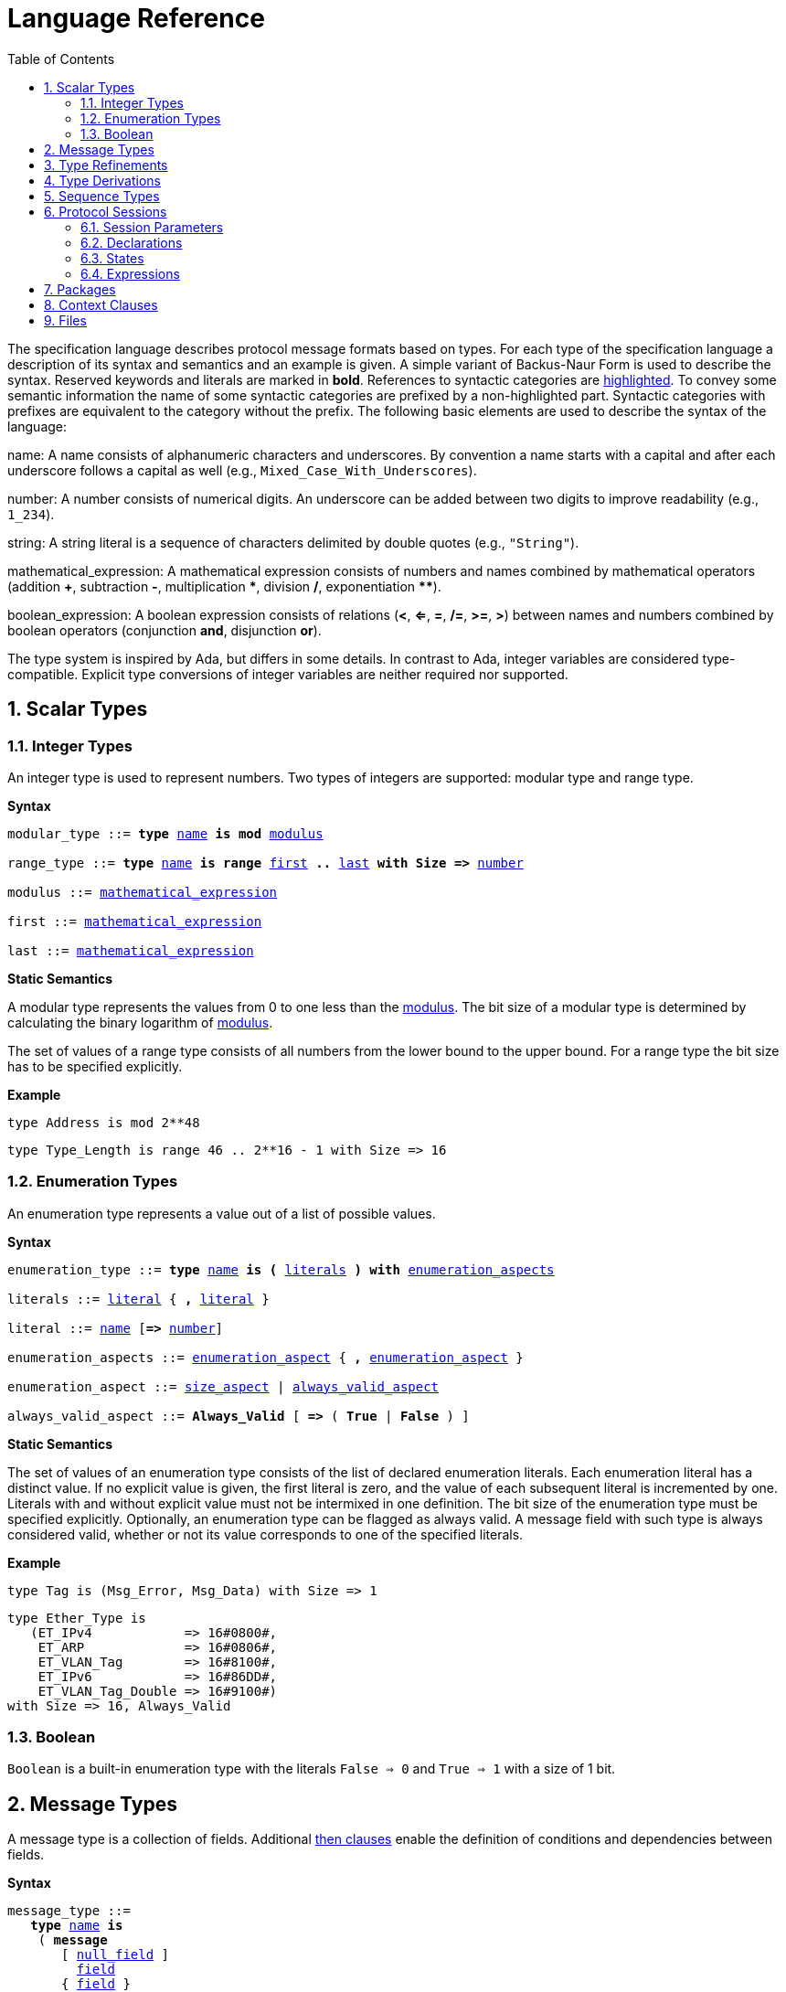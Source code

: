 = Language Reference
:toc:
:numbered:

The specification language describes protocol message formats based on types. For each type of the specification language a description of its syntax and semantics and an example is given. A simple variant of Backus-Naur Form is used to describe the syntax. Reserved keywords and literals are marked in *bold*. References to syntactic categories are xref:none[highlighted]. To convey some semantic information the name of some syntactic categories are prefixed by a non-highlighted part. Syntactic categories with prefixes are equivalent to the category without the prefix. The following basic elements are used to describe the syntax of the language:

[[syntax-name]]name: A name consists of alphanumeric characters and underscores. By convention a name starts with a capital and after each underscore follows a capital as well (e.g., `Mixed_Case_With_Underscores`).

[[syntax-number]]number: A number consists of numerical digits. An underscore can be added between two digits to improve readability (e.g., `1_234`).

[[syntax-string]]string: A string literal is a sequence of characters delimited by double quotes (e.g., `"String"`).

[[syntax-mathematical_expression]]mathematical_expression: A mathematical expression consists of numbers and names combined by mathematical operators (addition *+*, subtraction *-*, multiplication *\**, division */*, exponentiation **********).

[[syntax-boolean_expression]]boolean_expression: A boolean expression consists of relations (*<*, *<=*, *=*, */=*, *>=*, *>*) between names and numbers combined by boolean operators (conjunction *and*, disjunction *or*).

The type system is inspired by Ada, but differs in some details. In contrast to Ada, integer variables are considered type-compatible. Explicit type conversions of integer variables are neither required nor supported.

== Scalar Types

=== Integer Types

An integer type is used to represent numbers. Two types of integers are supported: modular type and range type.

*Syntax*

[subs="+macros,quotes"]
----
[[syntax-modular_type]]modular_type ::= *type* xref:syntax-name[name] *is* *mod* xref:syntax-modulus[modulus]

[[syntax-range_type]]range_type ::= *type* xref:syntax-name[name] *is* *range* xref:syntax-first[first] *..* xref:syntax-last[last] *with Size =>* xref:syntax-number[number]

[[syntax-modulus]]modulus ::= xref:syntax-mathematical_expression[mathematical_expression]

[[syntax-first]]first ::= xref:syntax-mathematical_expression[mathematical_expression]

[[syntax-last]]last ::= xref:syntax-mathematical_expression[mathematical_expression]
----

*Static Semantics*

A modular type represents the values from 0 to one less than the xref:syntax-modulus[modulus]. The bit size of a modular type is determined by calculating the binary logarithm of xref:syntax-modulus[modulus].

The set of values of a range type consists of all numbers from the lower bound to the upper bound. For a range type the bit size has to be specified explicitly.

*Example*

[source,ada,rflx,basic_declaration]
----
type Address is mod 2**48
----
[source,ada,rflx,basic_declaration]
----
type Type_Length is range 46 .. 2**16 - 1 with Size => 16
----

=== Enumeration Types

An enumeration type represents a value out of a list of possible values.

*Syntax*

[subs="+macros,quotes"]
----
[[syntax-enumeration_type]]enumeration_type ::= *type* xref:syntax-name[name] *is* *(* xref:syntax-literals[literals] *)* *with* xref:syntax-enumeration_aspects[enumeration_aspects]

[[syntax-literals]]literals ::= xref:syntax-literal[literal] { **,** xref:syntax-literal[literal] }

[[syntax-literal]]literal ::= xref:syntax-name[name] [*=>* xref:syntax-number[number]]

[[syntax-enumeration_aspects]]enumeration_aspects ::= xref:syntax-enumeration_aspect[enumeration_aspect] { **,** xref:syntax-enumeration_aspect[enumeration_aspect] }

[[syntax-enumeration_aspect]]enumeration_aspect ::= xref:syntax-size_aspect[size_aspect] | xref:syntax-always_valid_aspect[always_valid_aspect]

[[syntax-always_valid_aspect]]always_valid_aspect ::= *Always_Valid* [ *=>* ( *True* | *False* ) ]
----

*Static Semantics*

The set of values of an enumeration type consists of the list of declared enumeration literals. Each enumeration literal has a distinct value. If no explicit value is given, the first literal is zero, and the value of each subsequent literal is incremented by one. Literals with and without explicit value must not be intermixed in one definition. The bit size of the enumeration type must be specified explicitly. Optionally, an enumeration type can be flagged as always valid. A message field with such type is always considered valid, whether or not its value corresponds to one of the specified literals.

*Example*

[source,ada,rflx,basic_declaration]
----
type Tag is (Msg_Error, Msg_Data) with Size => 1
----
[source,ada,rflx,basic_declaration]
----
type Ether_Type is
   (ET_IPv4            => 16#0800#,
    ET_ARP             => 16#0806#,
    ET_VLAN_Tag        => 16#8100#,
    ET_IPv6            => 16#86DD#,
    ET_VLAN_Tag_Double => 16#9100#)
with Size => 16, Always_Valid
----

=== Boolean

`Boolean` is a built-in enumeration type with the literals `False => 0` and `True => 1` with a size of 1 bit.

== Message Types

A message type is a collection of fields. Additional xref:syntax-then_clause[then clauses] enable the definition of conditions and dependencies between fields.

*Syntax*

[subs="+macros,quotes"]
----
[[syntax-message_type]]message_type ::=
   *type* xref:syntax-name[name] *is*
    ( *message*
       [ xref:syntax-null_field[null_field] ]
         xref:syntax-field[field]
       { xref:syntax-field[field] }
      *end message* [ *with*
         xref:syntax-message_aspects[message_aspects] ]
    | *null message* )

[[syntax-field]]field ::=
   field_xref:syntax-name[name] *:* type_xref:syntax-name[name]
    [ *with* xref:syntax-aspects[aspects] ]
    [ *if* xref:syntax-condition[condition] ]
    { xref:syntax-then_clause[then_clause] } *;*

[[syntax-null_field]]null_field ::= *null* xref:syntax-then_clause[then_clause] *;*

[[syntax-then_clause]]then_clause ::=
   *then* field_xref:syntax-name[name]
    [ *with* xref:syntax-aspects[aspects] ]
    [ *if* xref:syntax-condition[condition] ]

[[syntax-aspects]]aspects ::= xref:syntax-aspect[aspect] { *,* xref:syntax-aspect[aspect] }

[[syntax-aspect]]aspect ::= xref:syntax-first_aspect[first_aspect] | xref:syntax-size_aspect[size_aspect]

[[syntax-first_aspect]]first_aspect ::= *First* *=>* xref:syntax-mathematical_expression[mathematical_expression]

[[syntax-size_aspect]]size_aspect ::= *Size* *=>* xref:syntax-mathematical_expression[mathematical_expression]

[[syntax-condition]]condition ::= xref:syntax-boolean_expression[boolean_expression]

[[syntax-message_aspects]]message_aspects ::= xref:syntax-message_aspect[message_aspect] { *,* xref:syntax-message_aspect[message_aspect] }

[[syntax-message_aspect]]message_aspect ::= xref:syntax-checksum_aspect[checksum_aspect]

[[syntax-checksum_aspect]]checksum_aspect ::= *Checksum* *=>* *(* xref:syntax-checksum_definition[checksum_definition] { *,* xref:syntax-checksum_definition[checksum_definition] } *)*

[[syntax-checksum_definition]]checksum_definition ::= xref:syntax-name[name] *=>* *(* xref:syntax-checksum_element[checksum_element] { *,* xref:syntax-checksum_element[checksum_element] } *)*

[[syntax-checksum_element]]checksum_element ::= xref:syntax-name[name] | xref:syntax-name[name]*'Size* | xref:syntax-field_range[field_range]

[[syntax-field_range]]field_range ::= xref:syntax-field_range_first[field_range_first] *..* xref:syntax-field_range_last[field_range_last]

[[syntax-field_range_first]]field_range_first ::= xref:syntax-name[name]*'First* | xref:syntax-name[name]*'Last + 1*

[[syntax-field_range_last]]field_range_last ::= xref:syntax-name[name]*'Last* | xref:syntax-name[name]*'First - 1*
----

*Static Semantics*

A message type specifies the message format of a protocol. A message is represented by a graph-based model. Each node in the graph corresponds to one field in a message. The links in the graph define the order of the fields. A link is represented by a then clause in the specification. If no then clause is given, it is assumed that always the next field of the message follows. If no further field follows, it is assumed that the message ends with this field. The end of a message can also be denoted explicitly by adding a then clause to __null__. Optionally, a then clause can contain a condition under which the corresponding field follows and aspects which enable the definition of the size of the next field and the location of its first bit. These aspects can also be specified for the field directly. Each aspect can be specified either for the field or in all incoming then clauses, but not in both. The condition can refer to previous fields (including the field containing the then clause). A condition can also be added for the field directly. A field condition is equivalent to adding a condition to all then clauses. If a field condition as well as a condition at a then clause exists, both conditions are combined by a logical conjunction. If required, a null field can be used to specify the size of the first field in the message. An empty message can be represented by a null message.

The field type `Opaque` represents an unconstrained sequence of bytes. The size of opaque fields must be always defined by a size aspect. Opaque fields and sequence fields must be byte aligned. The size of a message must be a multiple of 8 bit.

A checksum aspect specifies which parts of a message is covered by a checksum. The definition of the checksum calculation is not part of the specification. Code based on the message specification must provide a function which is able to verify a checksum using the specified checksum elements. A checksum element can be a field value, a field size or a range of fields. The point where a checksum should be checked during parsing or generated during serialization must be defined for each checksum. For this purpose the `Valid_Checksum` attribute is added to a condition. All message parts on which the checksum depends have to be known at this point.

*Example*

[source,ada,rflx,basic_declaration]
----
type Frame is
   message
      Destination : Address;
      Source : Address;
      Type_Length_TPID : Type_Length
         then TPID
            with First => Type_Length_TPID'First
            if Type_Length_TPID = 16#8100#
         then Payload
            with Size => Type_Length_TPID * 8
            if Type_Length_TPID <= 1500
         then Ether_Type
            with First => Type_Length_TPID'First
            if Type_Length_TPID >= 1536 and Type_Length_TPID /= 16#8100#;
      TPID : TPID;
      TCI : TCI;
      Ether_Type : Ether_Type
         then Payload
            with Size => Message'Last - Ether_Type'Last;
      Payload : Opaque
         then null
            if Payload'Size / 8 >= 46 and Payload'Size / 8 <= 1500;
   end message
----
[source,ada,rflx,basic_declaration]
----
type Empty_Message is null message
----

== Type Refinements

A type refinement describes the relation of an opaque field in a message type to another message type.

*Syntax*

[subs="+macros,quotes"]
----
[[syntax-type_refinement]]type_refinement ::=
   *for* xref:syntax-refined_type_name[refined_type_name] *use* **( **refined_field_xref:syntax-name[name] **=>** xref:syntax-message_type_name[message_type_name] **)**
    [ **if** xref:syntax-condition[condition] ]

[[syntax-refined_type_name]]refined_type_name ::= xref:syntax-qualified_name[qualified_name]

[[syntax-message_type_name]]message_type_name ::= xref:syntax-qualified_name[qualified_name]

[[syntax-qualified_name]]qualified_name ::= xref:syntax-name[name] { **::** xref:syntax-name[name] }

[[syntax-condition]]condition ::= xref:syntax-boolean_expression[boolean_expression]
----

*Static Semantics*

A type refinement describes under which condition a specific message can be expected inside of a payload field. Only fields of type `Opaque` can be refined. Types defined in other packages are referenced by a qualified name in the form `Package_Name::Message_Type_Name`. The condition can refer to fields of the refined type. To indicate that a refined field is empty (i.e. does not exit) under a certain condition, a null message can be used as message type.

*Example*

[source,ada,rflx,basic_declaration]
----
for Ethernet::Frame use (Payload => IPv4::Packet)
   if Ether_Type = Ethernet::IPV4
----

== Type Derivations

A type derivation enables the creation of a new message type based on an existing message type.

*Syntax*

[subs="+macros,quotes"]
----
[[syntax-type_derivation]]type_derivation ::= *type* xref:syntax-name[name] *is new* xref:syntax-base_type_name[base_type_name]

[[syntax-base_type_name]]base_type_name ::= xref:syntax-qualified_name[qualified_name]
----

*Static Semantics*

A derived message type derives its specification from a base type. Type refinements of a base message type are not inherited by the derived message type.

*Example*

[source,ada,rflx,basic_declaration]
----
type Specific_Extension is new Extension
----

== Sequence Types

A sequence type represents a list of similar elements.

*Syntax*

[subs="+macros,quotes"]
----
[[syntax-sequence_type]]sequence_type ::= *type* xref:syntax-name[name] *is sequence of* element_type_xref:syntax-name[name]
----

*Static Semantics*

A sequence consists of a number of elements with similar type. Scalar types as well as message types can be used as element type. When a sequence is used in a message type, its bit length has to be specified by a size aspect.

*Example*

[source,ada,rflx,basic_declaration]
----
type Options is sequence of Option
----

== Protocol Sessions

// Protocol Sessions [§S]

A session defines the dynamic behavior of a protocol using a finite state machine. The external interface of a session is defined by parameters. The initial and final state is defined by aspects. The declaration part enables the declaration of session global variables. The main part of a session definition are the state definitions.

*Syntax*

[subs="+macros,quotes"]
----
[[syntax-session]]session ::=
   *generic*
    { xref:syntax-session_parameter[session_parameter] }
   *session* xref:syntax-name[name] *with*
      *Initial =>* state_xref:syntax-name[name],
      *Final =>* state_xref:syntax-name[name]
   *is*
    { xref:syntax-session_declaration[session_declaration] }
   *begin*
      xref:syntax-state[state]
    { xref:syntax-state[state] }
   *end* xref:syntax-name[name]
----

*Example*

[source,ada,rflx,basic_declaration]
----
generic
   X : Channel with Readable, Writable;
   type T is private;
   with function F return T;
   with function G (P : T) return Boolean;
session S with
   Initial => A,
   Final => B
is
   Y : Boolean := False;
begin
   state A
      with Desc => "rfc1149.txt+51:4-52:9"
   is
      Z : Boolean := Y;
      M : TLV::Message;
   begin
      X'Read (M);
   transition
      then B
         with Desc => "rfc1149.txt+45:4-47:8"
         if Z = True
            and G (F) = True
      then A
   end A;

   state B is null state;
end S
----

=== Session Parameters

// Session Parameters [§S-P]

Private types, functions and channels can be defined as session parameters.

*Syntax*

[subs="+macros,quotes"]
----
[[syntax-session_parameter]]session_parameter ::= ( xref:syntax-private_type_declaration[private_type_declaration] | xref:syntax-function_declaration[function_declaration] | xref:syntax-channel_declaration[channel_declaration] ) *;*
----

==== Private Types

// Private Types [§S-P-P]

A private type represents an externally defined type.

*Syntax*

[subs="+macros,quotes"]
----
[[syntax-private_type_declaration]]private_type_declaration ::= *type* xref:syntax-name[name] *is private*
----

*Example*

[source,ada,rflx,session_parameter]
----
type Hash is private
----

==== Functions

// Functions [§S-P-F]

Functions enable the execution of externally defined code.

*Syntax*

[subs="+macros,quotes"]
----
[[syntax-function_declaration]]function_declaration ::= *with function* xref:syntax-name[name] [ *(* xref:syntax-function_parameter[function_parameter] { **,** xref:syntax-function_parameter[function_parameter] } **)** ]

[[syntax-function_parameter]]function_parameter ::= parameter_xref:syntax-name[name] *:* type_xref:syntax-name[name]
----

*Static Semantics*

Allowed parameter types:

* Scalars
* Definite messages
* Opaque fields of messages

// Allowed parameter types [§S-P-F-P]
//
// * Scalars [§S-P-F-P-S]
// * Definite messages [§S-P-F-P-M]
// * Opaque fields of messages [§S-P-F-P-O]

Allowed return types:

* Scalars
* Definite messages

// Allowed return types [§S-P-F-R]:
//
// * Scalars [§S-P-F-R-S]
// * Definite messages [§S-P-F-R-M]

Definite messages are messages with no optional fields and a bounded size (i.e. all size aspects contain no reference to `Message`).

*SPARK*

For each function declaration in the session specification a formal procedure declaration is added to the corresponding generic session package. The return type and parameters of a function are represented by the first and subsequent parameters of the generated procedure declaration.

*Example*

[source,ada,rflx,session_parameter]
----
with function Decrypt (Key_Update_Message : Key_Update_Message; Sequence_Number : Sequence_Number; Encrypted_Record : Opaque) return TLS_Inner_Plaintext
----

==== Channels

// Channels [§S-P-C]

Channels provide a way for communicating with other systems using messages.

*Syntax*

[subs="+macros,quotes"]
----
[[syntax-channel_declaration]]channel_declaration ::= xref:syntax-name[name] *: Channel with* xref:syntax-channel_aspect[channel_aspect] { *,* xref:syntax-channel_aspect[channel_aspect] }

[[syntax-channel_aspect]]channel_aspect ::= *Readable* | *Writable*
----

*Static Semantics*

Channels can be readable or writable (non-exclusive).

// * Readable [§S-P-C-R]
// * Writable [§S-P-C-W]
// * Readable and writable [§S-P-C-RW]

*Example*

[source,ada,rflx,session_parameter]
----
Data_Channel : Channel with Readable, Writable
----

=== Declarations

// Declarations [§S-D]

Variables and renamings can be globally declared (i.e. for the scope of the complete session).

*Syntax*

[subs="+macros,quotes"]
----
[[syntax-session_declaration]]session_declaration ::= ( xref:syntax-variable_declaration[variable_declaration] | xref:syntax-renaming_declaration[renaming_declaration] ) **;**
----

==== Variable Declaration

// Variable Declaration [§S-D-V]

A declared variable must have a type and can be optionally initialized using an expression.

*Syntax*

[subs="+macros,quotes"]
----
[[syntax-variable_declaration]]variable_declaration ::= variable_xref:syntax-name[name] *:* type_xref:syntax-name[name] [ *:=* initialization_xref:syntax-expression[expression] ]
----

// *Static Semantics*
//
// Types [§S-D-V-T]:
//
// * Scalar [§S-D-V-T-SC]
// * Message [§S-D-V-T-M]
// * Scalar Sequence [§S-D-V-T-SS]
// * Message Sequence [§S-D-V-T-MS]
//
// Initialization expressions [§S-D-V-E]:
//
// * No initialization [§S-D-V-E-N]
// * Mathematical Expressions [§S-D-V-E-ME]
// * Boolean Expressions [§S-D-V-E-BE]
// * Literals [§S-D-V-E-L]
// * Variables [§S-D-V-E-V]
// * Message Aggregates [§S-D-V-E-MA]
// * Aggregates [§S-D-V-E-A]
// * Valid Attributes [§S-D-V-E-VAT]
// * Opaque Attributes [§S-D-V-E-OAT]
// * Head Attributes [§S-D-V-E-HAT]
// * Has_Data Attributes [§S-D-V-E-HDAT]
// * Selected Expressions [§S-D-V-E-S]
// * List Comprehensions [§S-D-V-E-LC]
// * Bindings [§S-D-V-E-B]
// * Quantified Expressions [§S-D-V-E-Q]
// * Calls [§S-D-V-E-CL]
// * Conversions [§S-D-V-E-CV]

*Example*

[source,ada,rflx,declaration]
----
Error_Sent : Boolean := False
----

==== Renaming Declaration

// Renaming Declaration [§S-D-R]

*Syntax*

[subs="+macros,quotes"]
----
[[syntax-renaming_declaration]]renaming_declaration ::= xref:syntax-name[name] *:* message_type_xref:syntax-name[name] *renames* message_variable_xref:syntax-name[name] *.* field_xref:syntax-name[name]
----

*Example*

[source,ada,rflx,declaration]
----
Client_Hello_Message : TLS_Handshake::Client_Hello renames Client_Hello_Handshake_Message.Payload
----

=== States

// States [§S-S]

A state defines the to be executed actions and the transitions to subsequent states.

*Syntax*

[subs="+macros,quotes"]
----
[[syntax-state]]state ::=
   *state* xref:syntax-name[name]
    [ *with* xref:syntax-description_aspect[description_aspect] ]
   *is*
    { xref:syntax-state_declaration[state_declaration] }
   *begin*
    { xref:syntax-state_action[state_action] }
   *transition*
    { xref:syntax-conditional_transition[conditional_transition] }
      xref:syntax-transition[transition]
 [ *exception*
     xref:syntax-transition[transition] ]
   *end* xref:syntax-name[name]
 | *state* xref:syntax-name[name] *is null state*

[[syntax-description_aspect]]description_aspect ::= *Desc =>* xref:syntax-string[string]
----

*Static Semantics*

// Exception Transition [§S-S-E]

An exception transition must be defined just in case any action might lead to a critical (potentially non-recoverable) error:

* Insufficient memory for setting a field of a message
* Insufficient memory for appending an element to a sequence or extending a sequence by another sequence

Exception transitions are currently also used for other cases. This behavior will change in the future (cf. https://github.com/Componolit/RecordFlux/issues/569[#569]).

// Null State [§S-S-N]

A null state does not contain any actions or transitions, and represents the final state of a session state machine.

*Dynamic Semantics*

After entering a state the declarations and actions of the state are executed. If a non-recoverable error occurs, the execution is aborted and the state is changed based on the exception transition. When all action were executed successfully, the conditions of the transitions are checked in the given order. If a condition is fulfilled, the corresponding transition is taken to change the state. If no condition could be fulfilled or no conditional transitions were defined, the default transition is used.

*Example*

[source,ada,rflx,state]
----
state A
   with Desc => "rfc1149.txt+51:4-52:9"
is
   Z : Boolean := Y;
   M : TLV::Message;
begin
   X'Read (M);
transition
   then B
      with Desc => "rfc1149.txt+45:4-47:8"
      if Z = True and G (F) = True
   then A
end A
----
[source,ada,rflx,state]
----
state B is null state
----

==== State Declarations

// State Declarations [§S-S-D]
// Variable declarations [§S-S-D-V]
// Renaming declarations [§S-S-D-R]

Variable declarations and renaming declarations in a state have a state-local scope, i.e., local declarations cannot be accessed from other states.

*Syntax*

[subs="+macros,quotes"]
----
[[syntax-state_declaration]]state_declaration ::= ( xref:syntax-variable_declaration[variable_declaration] | xref:syntax-renaming_declaration[renaming_declaration] ) *;*
----

*Static Semantics*

A local declaration must not hide a global declaration.

// Types [§S-S-D-V-T]:
//
// * Scalar [§S-S-D-V-T-SC]
// * Message [§S-S-D-V-T-M]
// * Scalar Sequence [§S-S-D-V-T-SS]
// * Message Sequence [§S-S-D-V-T-MS]
//
// Initialization expressions [§S-S-D-V-E]:
//
// * No initialization [§S-S-D-V-E-N]
// * Mathematical Expressions [§S-S-D-V-E-ME]
// * Boolean Expressions [§S-S-D-V-E-BE]
// * Literals [§S-S-D-V-E-L]
// * Variables [§S-S-D-V-E-V]
// * Message Aggregates [§S-S-D-V-E-MA]
// * Aggregates [§S-S-D-V-E-A]
// * Valid Attributes [§S-S-D-V-E-VAT]
// * Opaque Attributes [§S-S-D-V-E-OAT]
// * Head Attributes [§S-S-D-V-E-HAT]
// * Has_Data Attributes [§S-S-D-V-E-HDAT]
// * Selected Expressions [§S-S-D-V-E-S]
// * List Comprehensions [§S-S-D-V-E-LC]
// * Bindings [§S-S-D-V-E-B]
// * Quantified Expressions [§S-S-D-V-E-Q]
// * Calls [§S-S-D-V-E-CL]
// * Conversions [§S-S-D-V-E-CV]

==== State Transitions

// State Transitions [§S-S-T]

State transitions define the conditions for the change to subsequent states. An arbitrary number of conditional transitions can be defined. The last transition in a state definition is the default transition, which does not contain any condition.

*Syntax*

[subs="+macros,quotes"]
----
[[syntax-conditional_transition]]conditional_transition ::=
   xref:syntax-transition[transition]
      *if* conditional_xref:syntax-expression[expression]

[[syntax-transition]]transition ::=
   *then* state_xref:syntax-name[name]
    [ *with* xref:syntax-description_aspect[description_aspect] ]
----

// *Static Semantics*
//
// Condition expressions:
//
// * No condition [§S-S-T-N]
// * Mathematical Expressions [§S-S-T-ME]
// * Boolean Expressions [§S-S-T-BE]
// * Literals [§S-S-T-L]
// * Variables [§S-S-T-V]
// * Message Aggregates [§S-S-T-MA]
// * Aggregates [§S-S-T-A]
// * Valid Attributes [§S-S-T-VAT]
// * Opaque Attributes [§S-S-T-OAT]
// * Head Attributes [§S-S-T-HAT]
// * Has_Data Attributes [§S-S-T-HDAT]
// * Selected Expressions [§S-S-T-S]
// * List Comprehensions [§S-S-T-LC]
// * Bindings [§S-S-T-B]
// * Quantified Expressions [§S-S-T-Q]
// * Calls [§S-S-T-CL]
// * Conversions [§S-S-T-CV]

*Example*

[source,ada,rflx,conditional_transition]
----
then B
   with Desc => "rfc1149.txt+45:4-47:8"
   if Z = True and G (F) = True
----

==== State Actions

// State Actions [§S-S-A]

The state actions are executed after entering a state.

*Syntax*

[subs="+macros,quotes"]
----
[[syntax-state_action]]state_action ::= ( xref:syntax-assignment[assignment] | xref:syntax-append[append] | xref:syntax-extend[extend] | xref:syntax-reset[reset] | xref:syntax-read[read] | xref:syntax-write[write] ) *;*
----

===== Assignment Statements

// Assignment Statements [§S-S-A-A]

An assignment sets the value of variable.

*Syntax*

[subs="+macros,quotes"]
----
[[syntax-assignment]]assignment ::= variable_xref:syntax-name[name] *:=* xref:syntax-expression[expression]
----

// *Static Semantics*
//
// Expressions:
//
// * Mathematical Expressions [§S-S-A-A-ME]
// * Boolean Expressions [§S-S-A-A-BE]
// * Literals [§S-S-A-A-L]
// * Variables [§S-S-A-A-V]
// * Message Aggregates [§S-S-A-A-MA]
// * Aggregates [§S-S-A-A-A]
// * Valid Attributes [§S-S-A-A-VAT]
// * Opaque Attributes [§S-S-A-A-OAT]
// * Head Attributes [§S-S-A-A-HAT]
// * Has_Data Attributes [§S-S-A-A-HDAT]
// * Selected Expressions [§S-S-A-A-S]
// * List Comprehensions [§S-S-A-A-LC]
// * Bindings [§S-S-A-A-B]
// * Quantified Expressions [§S-S-A-A-Q]
// * Calls [§S-S-A-A-CL]
// * Conversions [§S-S-A-A-CV]

*Dynamic Semantics*

An assignment always creates a copy of the original object.

*Example*

[source,ada,rflx,assignment_statement]
----
Error_Sent := True
----

===== Append Attribute Statements

// Append Attribute Statements [§S-S-A-AP]

An element is added to the end of a sequence using the Append attribute.

*Syntax*

[subs="+macros,quotes"]
----
[[syntax-append]]append ::= sequence_xref:syntax-name[name]*'Append (* xref:syntax-expression[expression] *)*
----

// *Static Semantics*
//
// Expressions:
//
// * Mathematical Expressions [§S-S-A-AP-ME]
// * Boolean Expressions [§S-S-A-AP-BE]
// * Literals [§S-S-A-AP-L]
// * Variables [§S-S-A-AP-V]
// * Message Aggregates [§S-S-A-AP-MA]
// * Aggregates [§S-S-A-AP-A]
// * Valid Attributes [§S-S-A-AP-VAT]
// * Opaque Attributes [§S-S-A-AP-OAT]
// * Head Attributes [§S-S-A-AP-HAT]
// * Has_Data Attributes [§S-S-A-AP-HDAT]
// * Selected Expressions [§S-S-A-AP-S]
// * List Comprehensions [§S-S-A-AP-LC]
// * Bindings [§S-S-A-AP-B]
// * Quantified Expressions [§S-S-A-AP-Q]
// * Calls [§S-S-A-AP-CL]
// * Conversions [§S-S-A-AP-CV]

*Dynamic Semantics*

Appending an element to a sequence might lead to an exception transition.

*Example*

[source,ada,rflx,attribute_statement]
----
Parameter_Request_List'Append (DHCP::Domain_Name_Option)
----

===== Extend Attribute Statements

// Extend Attribute Statements [§S-S-A-EX]

The Extend attributes adds a sequence of elements to the end of a sequence.

*Syntax*

[subs="+macros,quotes"]
----
[[syntax-extend]]extend ::= sequence_xref:syntax-name[name]*'Extend (* xref:syntax-expression[expression] *)*
----

// *Static Semantics*
//
// Expressions:
//
// * Mathematical Expressions [§S-S-A-EX-ME]
// * Boolean Expressions [§S-S-A-EX-BE]
// * Literals [§S-S-A-EX-L]
// * Variables [§S-S-A-EX-V]
// * Message Aggregates [§S-S-A-EX-MA]
// * Aggregates [§S-S-A-EX-A]
// * Valid Attributes [§S-S-A-EX-VAT]
// * Opaque Attributes [§S-S-A-EX-OAT]
// * Head Attributes [§S-S-A-EX-HAT]
// * Has_Data Attributes [§S-S-A-EX-HDAT]
// * Selected Expressions [§S-S-A-EX-S]
// * List Comprehensions [§S-S-A-EX-LC]
// * Bindings [§S-S-A-EX-B]
// * Quantified Expressions [§S-S-A-EX-Q]
// * Calls [§S-S-A-EX-CL]
// * Conversions [§S-S-A-EX-CV]

*Dynamic Semantics*

Extending a sequence might lead to an exception transition.

*Example*

[source,ada,rflx,attribute_statement]
----
Parameter_Request_List'Extend (Parameters)
----

===== Reset Attribute Statements

// Reset Attribute Statements [§S-S-A-RS]

The state of a message or sequence can be cleared using the Reset attribute.

*Syntax*

[subs="+macros,quotes"]
----
[[syntax-reset]]reset ::= xref:syntax-name[name]*'Reset*
----

// *Static Semantics*
//
// Expressions:
//
// * Mathematical Expressions [§S-S-A-RS-ME]
// * Boolean Expressions [§S-S-A-RS-BE]
// * Literals [§S-S-A-RS-L]
// * Variables [§S-S-A-RS-V]
// * Message Aggregates [§S-S-A-RS-MA]
// * Aggregates [§S-S-A-RS-A]
// * Valid Attributes [§S-S-A-RS-VAT]
// * Opaque Attributes [§S-S-A-RS-OAT]
// * Head Attributes [§S-S-A-RS-HAT]
// * Has_Data Attributes [§S-S-A-RS-HDAT]
// * Selected Expressions [§S-S-A-RS-S]
// * List Comprehensions [§S-S-A-RS-LC]
// * Bindings [§S-S-A-RS-B]
// * Quantified Expressions [§S-S-A-RS-Q]
// * Calls [§S-S-A-RS-CL]
// * Conversions [§S-S-A-RS-CV]

*Dynamic Semantics*

The existing state of a message or sequence is removed (and the corresponding buffer is cleared).

*Example*

[source,ada,rflx,attribute_statement]
----
Message'Reset
----

===== Read Attribute Statements

// Read Attribute Statements [§S-S-A-RD]

The read attribute statement is used to retrieve a message from a channel.

*Syntax*

[subs="+macros,quotes"]
----
[[syntax-read]]read ::= channel_xref:syntax-name[name]*'Read (* xref:syntax-expression[expression] *)*
----

// *Static Semantics*
//
// Expressions:
//
// * Mathematical Expressions [§S-S-A-RD-ME]
// * Boolean Expressions [§S-S-A-RD-BE]
// * Literals [§S-S-A-RD-L]
// * Variables [§S-S-A-RD-V]
// * Message Aggregates [§S-S-A-RD-MA]
// * Aggregates [§S-S-A-RD-A]
// * Valid Attributes [§S-S-A-RD-VAT]
// * Opaque Attributes [§S-S-A-RD-OAT]
// * Head Attributes [§S-S-A-RD-HAT]
// * Has_Data Attributes [§S-S-A-RD-HDAT]
// * Selected Expressions [§S-S-A-RD-S]
// * List Comprehensions [§S-S-A-RD-LC]
// * Bindings [§S-S-A-RD-B]
// * Quantified Expressions [§S-S-A-RD-Q]
// * Calls [§S-S-A-RD-CL]
// * Conversions [§S-S-A-RD-CV]

*Example*

[source,ada,rflx,attribute_statement]
----
Data_Channel'Read (Message)
----

===== Write Attribute Statements

// Write Attribute Statements [§S-S-A-WR]

A message can be sent through a channel using a write attribute statement.

*Syntax*

[subs="+macros,quotes"]
----
[[syntax-write]]write ::= channel_xref:syntax-name[name]*'Write (* xref:syntax-expression[expression] *)*
----

// *Static Semantics*
//
// Expressions:
//
// * Mathematical Expressions [§S-S-A-WR-ME]
// * Boolean Expressions [§S-S-A-WR-BE]
// * Literals [§S-S-A-WR-L]
// * Variables [§S-S-A-WR-V]
// * Message Aggregates [§S-S-A-WR-MA]
// * Aggregates [§S-S-A-WR-A]
// * Valid Attributes [§S-S-A-WR-VAT]
// * Opaque Attributes [§S-S-A-WR-OAT]
// * Head Attributes [§S-S-A-WR-HAT]
// * Has_Data Attributes [§S-S-A-WR-HDAT]
// * Selected Expressions [§S-S-A-WR-S]
// * List Comprehensions [§S-S-A-WR-LC]
// * Bindings [§S-S-A-WR-B]
// * Quantified Expressions [§S-S-A-WR-Q]
// * Calls [§S-S-A-WR-CL]
// * Conversions [§S-S-A-WR-CV]

*Dynamic Semantics*

Writing an invalid message leads to an exception transition. This behavior will change in the future (cf. https://github.com/Componolit/RecordFlux/issues/569[#569]).

*Example*

[source,ada,rflx,attribute_statement]
----
Data_Channel'Write (Message)
----

=== Expressions

// Expressions [§S-E]

*Syntax*

[subs="+macros,quotes"]
----
[[syntax-expression]]expression ::= xref:syntax-literal[literal] | xref:syntax-variable[variable] | xref:syntax-mathematical_expression[mathematical_expression] | xref:syntax-boolean_expression[boolean_expression] | xref:syntax-message_aggregate[message_aggregate] | xref:syntax-aggregate[aggregate] | xref:syntax-attribute_reference[attribute_reference] | xref:syntax-selected[selected] | xref:syntax-comprehension[comprehension] | xref:syntax-binding[binding] | xref:syntax-quantified_expression[quantified_expression] | xref:syntax-call[call] | xref:syntax-conversion[conversion]
----

==== Literals

*Syntax*

[subs="+macros,quotes"]
----
[[syntax-literal]]literal ::= xref:syntax-name[name] | xref:syntax-number[number]
----

==== Variables

*Syntax*

[subs="+macros,quotes"]
----
[[syntax-variable]]variable ::= xref:syntax-name[name]
----

==== Message Aggregates

*Syntax*

[subs="+macros,quotes"]
----
[[syntax-message_aggregate]]message_aggregate ::= message_type_xref:syntax-name[name]*'(* xref:syntax-field_values[field_values] *)*

[[syntax-field_values]]field_values ::= xref:syntax-field_value[field_value] { *,* xref:syntax-field_value[field_value] } | *null message*

[[syntax-field_value]]field_value ::= field_xref:syntax-name[name] *=>* xref:syntax-expression[expression]
----

*Dynamic Semantics*

An invalid condition during message creation leads to an exception transition. This behavior will change in the future (cf. https://github.com/Componolit/RecordFlux/issues/569[#569]).

Insufficient memory during the message creation leads to an exception transition.

*Example*

[source,ada,rflx,extended_primary]
----
TLS_Record::TLS_Record'(Tag => TLS_Record::Alert, Legacy_Record_Version => TLS_Record::TLS_1_2, Length => Alert_Message'Size / 8, Fragment => Alert_Message'Opaque)
----
[source,ada,rflx,extended_primary]
----
Null_Message'(null message)
----

==== Aggregates

// Aggregates [§S-E-A]

An aggregate is a collection of elements.

*Syntax*

[subs="+macros,quotes"]
----
[[syntax-aggregate]]aggregate ::= *[* xref:syntax-number[number] { *,* xref:syntax-number[number] } *]*
----

// *Static Semantics*
//
// Types [§S-E-A-T]:
//
// * Scalar [§S-E-A-T-SC]
// * Message [§S-E-A-T-M]
//
// Expressions [§S-E-A-E]:
//
// * Mathematical Expressions [§S-E-A-E-ME]
// * Boolean Expressions [§S-E-A-E-BE]
// * Literals [§S-E-A-E-L]
// * Variables [§S-E-A-E-V]
// * Message Aggregates [§S-E-A-E-MA]
// * Aggregates [§S-E-A-E-A]
// * Valid Attributes [§S-E-A-E-VAT]
// * Opaque Attributes [§S-E-A-E-OAT]
// * Head Attributes [§S-E-A-E-HAT]
// * Has_Data Attributes [§S-E-A-E-HDAT]
// * Selected Expressions [§S-E-A-E-S]
// * List Comprehensions [§S-E-A-E-LC]
// * Bindings [§S-E-A-E-B]
// * Quantified Expressions [§S-E-A-E-Q]
// * Calls [§S-E-A-E-CL]
// * Conversions [§S-E-A-E-CV]

*Example*

[source,ada,rflx,extended_primary]
----
[0, 1, 2]
----
[source,ada,rflx,extended_primary]
----
[]
----

==== Attribute Expressions

// Attribute Expressions [§S-E-AT]

*Syntax*

[subs="+macros,quotes"]
----
[[syntax-attribute_reference]]attribute_reference ::= xref:syntax-expression[expression]*'*xref:syntax-attribute_designator[attribute_designator]

[[syntax-attribute_designator]]attribute_designator ::= *Valid* | *Opaque* | *Head* | *Has_Data*
----

*Static Semantics*

// Valid attribute [§S-E-AT-V]

The Valid attribute allows to determine the validity of a message or sequence.

// Expressions:
//
// * Mathematical Expressions [§S-E-AT-V-ME]
// * Boolean Expressions [§S-E-AT-V-BE]
// * Literals [§S-E-AT-V-L]
// * Variables [§S-E-AT-V-V]
// * Message Aggregates [§S-E-AT-V-MA]
// * Aggregates [§S-E-AT-V-A]
// * Valid Attributes [§S-E-AT-V-VAT]
// * Opaque Attributes [§S-E-AT-V-OAT]
// * Head Attributes [§S-E-AT-V-HAT]
// * Has_Data Attributes [§S-E-AT-V-HDAT]
// * Selected Expressions [§S-E-AT-V-S]
// * List Comprehensions [§S-E-AT-V-LC]
// * Bindings [§S-E-AT-V-B]
// * Quantified Expressions [§S-E-AT-V-Q]
// * Calls [§S-E-AT-V-CL]
// * Conversions [§S-E-AT-V-CV]

// Opaque attribute [§S-E-AT-O]

The byte representation of a message can be retrieved using the Opaque attribute.

// Expressions:
//
// * Mathematical Expressions [§S-E-AT-O-ME]
// * Boolean Expressions [§S-E-AT-O-BE]
// * Literals [§S-E-AT-O-L]
// * Variables [§S-E-AT-O-V]
// * Message Aggregates [§S-E-AT-O-MA]
// * Aggregates [§S-E-AT-O-A]
// * Valid Attributes [§S-E-AT-O-VAT]
// * Opaque Attributes [§S-E-AT-O-OAT]
// * Head Attributes [§S-E-AT-O-HAT]
// * Has_Data Attributes [§S-E-AT-O-HDAT]
// * Selected Expressions [§S-E-AT-O-S]
// * List Comprehensions [§S-E-AT-O-LC]
// * Bindings [§S-E-AT-O-B]
// * Quantified Expressions [§S-E-AT-O-Q]
// * Calls [§S-E-AT-O-CL]
// * Conversions [§S-E-AT-O-CV]

// Heat attribute [§S-E-AT-H]

The Head attribute allows to get the first element of a sequence.

// Prefix types:
//
// * Scalar Sequence [§S-E-AT-H-SS]
// * Message Sequence [§S-E-AT-H-MS]
//
// Expressions:
//
// * Mathematical Expressions [§S-E-AT-H-ME]
// * Boolean Expressions [§S-E-AT-H-BE]
// * Literals [§S-E-AT-H-L]
// * Variables [§S-E-AT-H-V]
// * Message Aggregates [§S-E-AT-H-MA]
// * Aggregates [§S-E-AT-H-A]
// * Valid Attributes [§S-E-AT-H-VAT]
// * Opaque Attributes [§S-E-AT-H-OAT]
// * Head Attributes [§S-E-AT-H-HAT]
// * Has_Data Attributes [§S-E-AT-H-HDAT]
// * Selected Expressions [§S-E-AT-H-S]
// * List Comprehensions [§S-E-AT-H-LC]
// * Bindings [§S-E-AT-H-B]
// * Quantified Expressions [§S-E-AT-H-Q]
// * Calls [§S-E-AT-H-CL]
// * Conversions [§S-E-AT-H-CV]

// Has_Data attribute [§S-E-AT-HD]

Whether a channel contains data can be checked with the Has_Data attribute.

// Expressions:
//
// * Mathematical Expressions [§S-E-AT-HD-ME]
// * Boolean Expressions [§S-E-AT-HD-BE]
// * Literals [§S-E-AT-HD-L]
// * Variables [§S-E-AT-HD-V]
// * Message Aggregates [§S-E-AT-HD-MA]
// * Aggregates [§S-E-AT-HD-A]
// * Valid Attributes [§S-E-AT-HD-VAT]
// * Opaque Attributes [§S-E-AT-HD-OAT]
// * Head Attributes [§S-E-AT-HD-HAT]
// * Has_Data Attributes [§S-E-AT-HD-HDAT]
// * Selected Expressions [§S-E-AT-HD-S]
// * List Comprehensions [§S-E-AT-HD-LC]
// * Bindings [§S-E-AT-HD-B]
// * Quantified Expressions [§S-E-AT-HD-Q]
// * Calls [§S-E-AT-HD-CL]
// * Conversions [§S-E-AT-HD-CV]

*Dynamic Semantics*

The use of the Opaque attribute on an invalid message or the use of the Head attribute on an empty sequence leads to an exception transition. This behavior will change in the future (cf. https://github.com/Componolit/RecordFlux/issues/569[#569]).

*Example*

[source,ada,rflx,extended_suffix]
----
Message'Valid
----

==== Selected Expressions

// Selected Expressions [§S-E-S]

The Selected expression is used to get a value of a message field.

*Syntax*

[subs="+macros,quotes"]
----
[[syntax-selected]]selected ::= message_xref:syntax-expression[expression] *.* field_xref:syntax-name[name]
----

// *Static Semantics*
//
// Expressions:
//
// * Mathematical Expressions [§S-E-S-ME]
// * Boolean Expressions [§S-E-S-BE]
// * Literals [§S-E-S-L]
// * Variables [§S-E-S-V]
// * Message Aggregates [§S-E-S-MA]
// * Aggregates [§S-E-S-A]
// * Valid Attributes [§S-E-S-VAT]
// * Opaque Attributes [§S-E-S-OAT]
// * Head Attributes [§S-E-S-HAT]
// * Has_Data Attributes [§S-E-S-HDAT]
// * Selected Expressions [§S-E-S-S]
// * List Comprehensions [§S-E-S-LC]
// * Bindings [§S-E-S-B]
// * Quantified Expressions [§S-E-S-Q]
// * Calls [§S-E-S-CL]
// * Conversions [§S-E-S-CV]

*Dynamic Semantics*

Accesses to message fields that were detected as invalid during parsing lead to an exception transition. This behavior will change in the future (cf. https://github.com/Componolit/RecordFlux/issues/569[#569]).

*Example*

[source,ada,rflx,extended_suffix]
----
Ethernet_Frame.Payload
----

==== List Comprehensions

// List Comprehensions [§S-E-LC]

A list comprehension provides a way to create a new sequence based on an exisiting sequence.

*Syntax*

[subs="+macros,quotes"]
----
[[syntax-comprehension]]comprehension ::= *[* *for* xref:syntax-name[name] *in* iterable_xref:syntax-expression[expression] *=>* selector_xref:syntax-expression[expression] *when* condition_xref:syntax-expression[expression] *]*
----

// *Static Semantics*
//
// * Source: Scalar sequence [§S-E-LC-SSS]
// * Source: Message sequence [§S-E-LC-SMS]
// * Source: Variable [§S-E-LC-V]
// * Source: Selected [§S-E-LC-S]
// * Target: Scalar sequence [§S-E-LC-TSS]
// * Target: Message sequence [§S-E-LC-TMS]
// * Condition: Selected [§S-E-LC-CS]
// * Source sequence as target [§S-E-LC-SAT]
// * Global declarations [§S-E-LC-GD]
// * Local declarations [§S-E-LC-LD]
// * State transitions [§S-E-LC-T]
// * Assignment statements [§S-E-LC-A]

*Dynamic Semantics*

An access to an invalid element in iterable_xref:syntax-expression[expression] leads to an exception transition. This behavior will change in the future (cf. https://github.com/Componolit/RecordFlux/issues/569[#569]).

*Example*

[source,ada,rflx,extended_primary]
----
[for O in Offer.Options if O.Code = DHCP::DHCP_Message_Type_Option => O.DHCP_Message_Type]
----

==== Bindings

// Bindings [§S-E-B]

A binding can be used to name a subexpression and enables the use of a subexpression multiple times without the need for duplicating the expression or declaring a separate variable.

*Syntax*

[subs="+macros,quotes"]
----
[[syntax-binding]]binding ::=
   xref:syntax-expression[expression]
      *where*
         xref:syntax-name[name] *=* sub_xref:syntax-expression[expression] { *,*
         xref:syntax-name[name] *=* sub_xref:syntax-expression[expression] }
----

// *Static Semantics*
//
// Expressions:
//
// * Mathematical Expressions [§S-E-B-ME]
// * Boolean Expressions [§S-E-B-BE]
// * Literals [§S-E-B-L]
// * Variables [§S-E-B-V]
// * Message Aggregates [§S-E-B-MA]
// * Aggregates [§S-E-B-A]
// * Valid Attributes [§S-E-B-VAT]
// * Opaque Attributes [§S-E-B-OAT]
// * Head Attributes [§S-E-B-HAT]
// * Has_Data Attributes [§S-E-B-HDAT]
// * Selected Expressions [§S-E-B-S]
// * List Comprehensions [§S-E-B-LC]
// * Bindings [§S-E-B-B]
// * Quantified Expressions [§S-E-B-Q]
// * Calls [§S-E-B-CL]
// * Conversions [§S-E-B-CV]
//
// The type of the subexpression is inferred by the subexpression type and the expected type for all references of the name.

*Example*

[source,ada,rflx,extended_suffix]
----
TLS_Alert::Alert'(Level => Level, Description => Description)
   where
      Level = TLS_Alert::Fatal,
      Description = GreenTLS_Alert_Message.Description
----

==== Quantified Expressions

// Quantified Expressions [§S-E-Q]

Quantified expressions enable reasoning about properties of sequences.

*Syntax*

[subs="+macros,quotes"]
----
[[syntax-quantified_expression]]quantified_expression ::= *for* xref:syntax-quantifier[quantifier] *in* iterable_xref:syntax-expression[expression] *=>* predicate_xref:syntax-expression[expression]

[[syntax-quantifier]]quantifier ::= *all* | *some*
----

// *Static Semantics*
//
// Iterable expressions [§S-E-Q-I]:
//
// * Mathematical Expressions [§S-E-Q-I-ME]
// * Boolean Expressions [§S-E-Q-I-BE]
// * Literals [§S-E-Q-I-L]
// * Variables [§S-E-Q-I-V]
// * Message Aggregates [§S-E-Q-I-MA]
// * Aggregates [§S-E-Q-I-A]
// * Valid Attributes [§S-E-Q-I-VAT]
// * Opaque Attributes [§S-E-Q-I-OAT]
// * Head Attributes [§S-E-Q-I-HAT]
// * Has_Data Attributes [§S-E-Q-I-HDAT]
// * Selected Expressions [§S-E-Q-I-S]
// * List Comprehensions [§S-E-Q-I-LC]
// * Bindings [§S-E-Q-I-B]
// * Quantified Expressions [§S-E-Q-I-Q]
// * Calls [§S-E-Q-I-CL]
// * Conversions [§S-E-Q-I-CV]
//
// Predicate expressions [§S-E-Q-P]:
//
// * Mathematical Expressions [§S-E-Q-P-ME]
// * Boolean Expressions [§S-E-Q-P-BE]
// * Literals [§S-E-Q-P-L]
// * Variables [§S-E-Q-P-V]
// * Message Aggregates [§S-E-Q-P-MA]
// * Aggregates [§S-E-Q-P-A]
// * Valid Attributes [§S-E-Q-P-VAT]
// * Opaque Attributes [§S-E-Q-P-OAT]
// * Head Attributes [§S-E-Q-P-HAT]
// * Has_Data Attributes [§S-E-Q-P-HDAT]
// * Selected Expressions [§S-E-Q-P-S]
// * List Comprehensions [§S-E-Q-P-LC]
// * Bindings [§S-E-Q-P-B]
// * Quantified Expressions [§S-E-Q-P-Q]
// * Calls [§S-E-Q-P-CL]
// * Conversions [§S-E-Q-P-CV]

*Example*

[source,ada,rflx,extended_primary]
----
for all E in Server_Hello_Message.Extensions => E.Tag /= TLS_Handshake::ET_Supported_Versions
----

==== Calls

// Calls [§S-E-CL]

All functions which are declared in the session parameters can be called.

*Syntax*

[subs="+macros,quotes"]
----
[[syntax-call]]call ::= xref:syntax-name[name] [ *(* argument_xref:syntax-expression[expression] { *,* argument_xref:syntax-expression[expression] } *)* ]
----

// *Static Semantics*
//
// Argument expressions:
//
// * No argument [§S-E-CL-N]
// * Mathematical Expressions [§S-E-CL-ME]
// * Boolean Expressions [§S-E-CL-BE]
// * Literals [§S-E-CL-L]
// * Variables [§S-E-CL-V]
// * Message Aggregates [§S-E-CL-MA]
// * Aggregates [§S-E-CL-A]
// * Valid Attributes [§S-E-CL-VAT]
// * Opaque Attributes [§S-E-CL-OAT]
// * Head Attributes [§S-E-CL-HAT]
// * Has_Data Attributes [§S-E-CL-HDAT]
// * Selected Expressions [§S-E-CL-S]
// * List Comprehensions [§S-E-CL-LC]
// * Bindings [§S-E-CL-B]
// * Quantified Expressions [§S-E-CL-Q]
// * Calls [§S-E-CL-CL]
// * Conversions [§S-E-CL-CV]

*Example*

[source,ada,rflx,extended_primary]
----
Decrypt (Key_Update_Message, Sequence_Number, TLS_Record_Message.Encrypted_Record)
----

==== Conversions

// Conversions [§S-E-CV]

An opaque field of a message can be converted to a message.

*Syntax*

[subs="+macros,quotes"]
----
[[syntax-conversion]]conversion ::= message_type_xref:syntax-name[name] *(* message_xref:syntax-expression[expression] *.* field_xref:syntax-name[name] *)*
----

*Static Semantics*

A conversion is only allowed if a refinement for the message field and the intended target type exists.

// Expressions:
//
// * Mathematical Expressions [§S-E-CV-ME]
// * Boolean Expressions [§S-E-CV-BE]
// * Literals [§S-E-CV-L]
// * Variables [§S-E-CV-V]
// * Message Aggregates [§S-E-CV-MA]
// * Aggregates [§S-E-CV-A]
// * Valid Attributes [§S-E-CV-VAT]
// * Opaque Attributes [§S-E-CV-OAT]
// * Head Attributes [§S-E-CV-HAT]
// * Has_Data Attributes [§S-E-CV-HDAT]
// * Selected Expressions [§S-E-CV-S]
// * List Comprehensions [§S-E-CV-LC]
// * Bindings [§S-E-CV-B]
// * Quantified Expressions [§S-E-CV-Q]
// * Calls [§S-E-CV-CL]
// * Conversions [§S-E-CV-CV]

*Dynamic Semantics*

An invalid condition of a refinement leads to an exception transition. This behavior will change in the future (cf. https://github.com/Componolit/RecordFlux/issues/569[#569]).

*Example*

[source,ada,rflx,extended_primary]
----
Key_Update_Message (Handshake_Control_Message.Data)
----

== Packages

A package is used to structure a specification.

*Syntax*

[subs="+macros,quotes"]
----
[[syntax-package]]package ::=
   *package* xref:syntax-name[name] *is*
      { xref:syntax-basic_declaration[basic_declaration] }
   *end* xref:syntax-name[name] *;*

[[syntax-basic_declaration]]basic_declaration := ( xref:syntax-modular_type[modular_type] | xref:syntax-range_type[range_type] | xref:syntax-enumeration_type[enumeration_type] | xref:syntax-message_type[message_type] | xref:syntax-type_refinement[type_refinement] | xref:syntax-session[session] ) *;*
----

*Static Semantics*

A package is a collection of types and sessions. By convention one protocol is specified in one package.

*Example*

[source,ada,rflx]
----
package Ethernet is

   type Address is mod 2**48;
   type Type_Length is range 46 .. 2**16 - 1 with Size => 16;
   type TPID is range 16#8100# .. 16#8100# with Size => 16;
   type TCI is mod 2**16;
   type Ether_Type is
      (ET_IPv4            => 16#0800#,
       ET_ARP             => 16#0806#,
       ET_VLAN_Tag        => 16#8100#,
       ET_IPv6            => 16#86DD#,
       ET_VLAN_Tag_Double => 16#9100#)
   with Size => 16, Always_Valid;

   type Frame is
      message
         Destination : Address;
         Source : Address;
         Type_Length_TPID : Type_Length
            then TPID
               with First => Type_Length_TPID'First
               if Type_Length_TPID = 16#8100#
            then Payload
               with Size => Type_Length_TPID * 8
               if Type_Length_TPID <= 1500
            then Ether_Type
               with First => Type_Length_TPID'First
               if Type_Length_TPID >= 1536 and Type_Length_TPID /= 16#8100#;
         TPID : TPID;
         TCI : TCI;
         Ether_Type : Ether_Type
            then Payload
               with Size => Message'Last - Ether_Type'Last;
         Payload : Opaque
            then null
               if Payload'Size / 8 >= 46 and Payload'Size / 8 <= 1500;
      end message;

   generic
      Input : Channel with Readable;
      Output : Channel with Writable;
   session Validator with
      Initial => Validate,
      Final => Error
   is
      Frame : Ethernet::Frame;
   begin
      state Validate
      is
      begin
         Input'Read (Frame);
      transition
         then Forward
            if Frame'Valid
         then Validate
      end Validate;

      state Forward
      is
      begin
         Output'Write (Frame);
      transition
         then Validate
      exception
         then Error
      end Forward;

      state Error is null state;
   end Validator;

end Ethernet;
----

== Context Clauses

The context clause is used to specify the relation to other packages and consists of a list of with clauses.

*Syntax*

[subs="+macros,quotes"]
----
[[syntax-context]]context ::= { *with* package_xref:syntax-name[name] *;* }
----

*Static Semantics*

For each package referenced in a file, a corresponding with clause has to be added to the beginning of the file.

*Example*

[source,ada,rflx,context_clause]
----
with Ethernet;
with IPv4;
----

== Files

A RecordFlux specification file is recognized by the file extension `.rflx`. Each specification file contains exactly one package. The file name must match the package name in lower case characters.

*Syntax*

[subs="+macros,quotes"]
----
[[syntax-file]]file ::=
   xref:syntax-context[context]
   xref:syntax-package[package]
----

*Example*

File: `in_ethernet.rflx`

[source,ada,rflx,specification]
----
with Ethernet;
with IPv4;

package In_Ethernet is

   for Ethernet::Frame use (Payload => IPv4::Packet)
      if Ether_Type = Ethernet::ET_IPv4;

end In_Ethernet;
----
